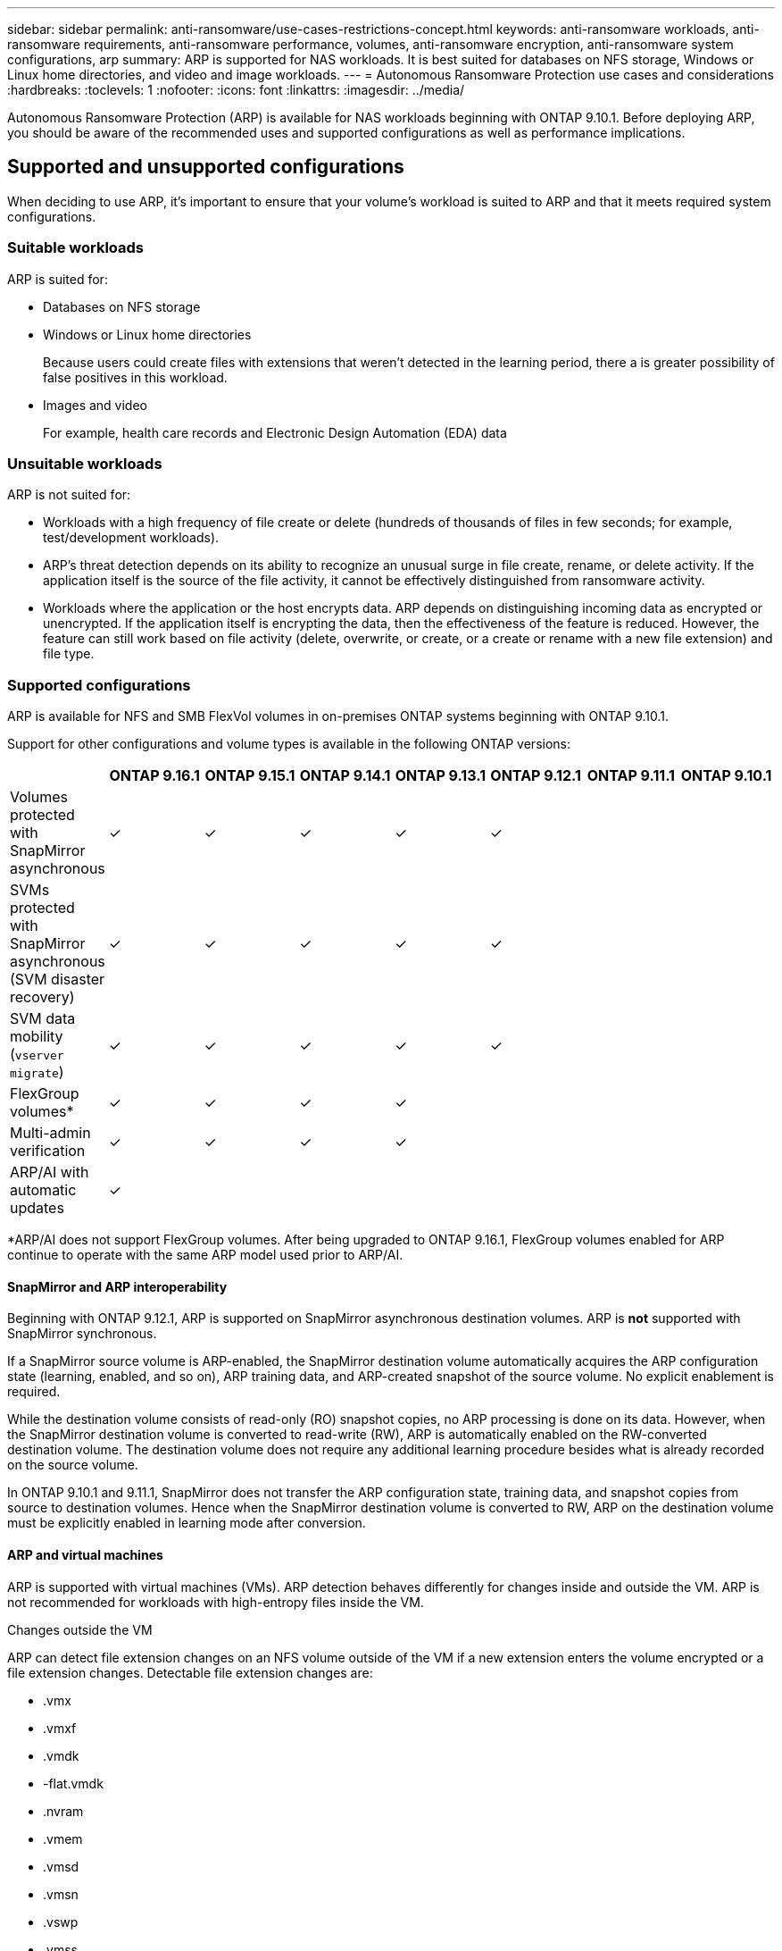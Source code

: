 ---
sidebar: sidebar
permalink: anti-ransomware/use-cases-restrictions-concept.html
keywords: anti-ransomware workloads, anti-ransomware requirements, anti-ransomware performance, volumes, anti-ransomware encryption, anti-ransomware system configurations, arp
summary: ARP is supported for NAS workloads. It is best suited for databases on NFS storage, Windows or Linux home directories, and video and image workloads. 
---
= Autonomous Ransomware Protection use cases and considerations
:hardbreaks:
:toclevels: 1
:nofooter:
:icons: font
:linkattrs:
:imagesdir: ../media/

[.lead]
Autonomous Ransomware Protection (ARP) is available for NAS workloads beginning with ONTAP 9.10.1. Before deploying ARP, you should be aware of the recommended uses and supported configurations as well as performance implications. 

== Supported and unsupported configurations 

When deciding to use ARP, it's important to ensure that your volume's workload is suited to ARP and that it meets required system configurations. 

=== Suitable workloads

ARP is suited for: 

* Databases on NFS storage
* Windows or Linux home directories
+
Because users could create files with extensions that weren't detected in the learning period, there a is greater possibility of false positives in this workload.
* Images and video
+
For example, health care records and Electronic Design Automation (EDA) data

=== Unsuitable workloads

ARP is not suited for: 

* Workloads with a high frequency of file create or delete (hundreds of thousands of files in few seconds; for example, test/development workloads).
* ARP's threat detection depends on its ability to recognize an unusual surge in file create, rename, or delete activity. If the application itself is the source of the file activity, it cannot be effectively distinguished from ransomware activity.
* Workloads where the application or the host encrypts data.
ARP depends on distinguishing incoming data as encrypted or unencrypted. If the application itself is encrypting the data, then the effectiveness of the feature is reduced. However, the feature can still work based on file activity (delete, overwrite, or create, or a create or rename with a new file extension) and file type.

=== Supported configurations

ARP is available for NFS and SMB FlexVol volumes in on-premises ONTAP systems beginning with ONTAP 9.10.1. 

Support for other configurations and volume types is available in the following ONTAP versions:

[options="header"]
|===
| | ONTAP 9.16.1 | ONTAP 9.15.1 | ONTAP 9.14.1 | ONTAP 9.13.1 | ONTAP 9.12.1 | ONTAP 9.11.1 | ONTAP 9.10.1
| Volumes protected with SnapMirror asynchronous | ✓ | ✓ | ✓ | ✓ | ✓ | | 
| SVMs protected with SnapMirror asynchronous (SVM disaster recovery) | ✓ | ✓ | ✓ | ✓ | ✓ | | 
| SVM data mobility (`vserver migrate`) | ✓ | ✓ | ✓ | ✓ | ✓ | | 
| FlexGroup volumes* | ✓ | ✓ | ✓ | ✓ | | | 
| Multi-admin verification | ✓ | ✓ | ✓ | ✓ | | | 
| ARP/AI with automatic updates | ✓ | | | | | | 
|===

*ARP/AI does not support FlexGroup volumes. After being upgraded to ONTAP 9.16.1, FlexGroup volumes enabled for ARP continue to operate with the same ARP model used prior to ARP/AI.

[[snapmirror]]
==== SnapMirror and ARP interoperability

Beginning with ONTAP 9.12.1, ARP is supported on SnapMirror asynchronous destination volumes. ARP is **not** supported with SnapMirror synchronous.

If a SnapMirror source volume is ARP-enabled, the SnapMirror destination volume automatically acquires the ARP configuration state (learning, enabled, and so on), ARP training data, and ARP-created snapshot of the source volume. No explicit enablement is required.

While the destination volume consists of read-only (RO) snapshot copies, no ARP processing is done on its data. However, when the SnapMirror destination volume is converted to read-write (RW), ARP is automatically enabled on the RW-converted destination volume. The destination volume does not require any additional learning procedure besides what is already recorded on the source volume.

In ONTAP 9.10.1 and 9.11.1, SnapMirror does not transfer the ARP configuration state, training data, and snapshot copies from source to destination volumes. Hence when the SnapMirror destination volume is converted to RW, ARP on the destination volume must be explicitly enabled in learning mode after conversion. 

==== ARP and virtual machines
ARP is supported with virtual machines (VMs). ARP detection behaves differently for changes inside and outside the VM. ARP is not recommended for workloads with high-entropy files inside the VM.

.Changes outside the VM 
ARP can detect file extension changes on an NFS volume outside of the VM if a new extension enters the volume encrypted or a file extension changes. Detectable file extension changes are:

* .vmx
* .vmxf
* .vmdk
* -flat.vmdk
* .nvram
* .vmem
* .vmsd
* .vmsn
* .vswp
* .vmss
* .log
* -\#.log

.Changes inside the VM
If the ransomware attack targets the VM and files inside of the VM are altered without making changes outside the VM, ARP detects the threat if the default entropy of the VM is low (for example .txt, .docx, or .mp4 files). Although ARP creates a protective snapshot in this scenario, it does not generate a threat alert because the file extensions outside of the VM have not been tampered with. 

If, by default, the files are high-entropy (for example .gzip or password-protected files), ARP's detection capabilities are limited. ARP can still take proactive snapshots in this instance; however, no alerts will be triggered if the file extensions have not been tampered with externally. 

=== Unsupported configurations

ARP is not supported in the following system configurations:

* ONTAP S3 environments
* SAN environments

ARP does not support the following volume configurations:

* FlexGroup volumes (in ONTAP 9.10.1 through 9.12.1. Beginning with ONTAP 9.13.1, FlexGroup volumes are supported but are limited to the ARP model used prior to ARP/AI)
* FlexCache volumes (ARP is supported on origin FlexVol volumes but not on cache volumes)
* Offline volumes
* SAN-only volumes
* SnapLock volumes
* SnapMirror synchronous
* SnapMirror asynchronous (Unsupported only in ONTAP 9.10.1 and 9.11.1. SnapMirror asynchronous is supported beginning with ONTAP 9.12.1. For more information, see <<snapmirror>>.)
* Restricted volumes
* Root volumes of storage VMs
* Volumes of stopped storage VMs

== ARP performance and frequency considerations

ARP can have a minimal impact on system performance as measured in throughput and peak IOPS. The impact of the ARP feature depends on the specific volume workloads. For common workloads, the following configuration limits are recommended:

[cols="30,20,30",options="header"]
|===
| Workload characteristics
| Recommended volume limit per node
| Performance degradation when per-node volume limit is exceeded pass:[*]

| Read-intensive or the data can be compressed.
| 150
| 4% of maximum IOPS

| Write-intensive and the data cannot be compressed.
| 60
| 10% of maximum IOPS
|===

pass:[*] System performance is not degraded beyond these percentages regardless of the number of volumes added in excess of the recommended limits.

Because ARP analytics run in a prioritized sequence, as the number of protected volumes increases, analytics run on each volume less frequently.

== Multi-admin verification with volumes protected with ARP

Beginning with ONTAP 9.13.1, you can enable multi-admin verification (MAV) for additional security with ARP. MAV ensures that at least two or more authenticated administrators are required to turn off ARP, pause ARP, or mark a suspected attack as a false positive on a protected volume. Learn how to link:../multi-admin-verify/enable-disable-task.html[enable MAV for ARP-protected volumes^].

You need to define administrators for a MAV group and create MAV rules for the `security anti-ransomware volume disable`, `security anti-ransomware volume pause`, and `security anti-ransomware volume attack clear-suspect` ARP commands you want to protect. Each administrator in the MAV group must approve each new rule request and link:../multi-admin-verify/enable-disable-task.html[add the MAV rule again^] within MAV settings.

Beginning with ONTAP 9.14.1, ARP offers alerts for the creation of an ARP snapshot and for the observation of a new file extension. Alerts for these events are disabled by default. Alerts can be set at the volume or SVM level. You can create MAV rules at the SVM level using `security anti-ransomware vserver event-log modify` or at the volume level with `security anti-ransomware volume event-log modify`.

.Next steps 
* link:enable-task.html[Enable Autonomous Ransomware Protection]
* link:../multi-admin-verify/enable-disable-task.html[Enable MAV for ARP-protected volumes]


// 2024-9-17, ontapdoc-2204
// 2024-Aug-30, ONTAPDOC-2346
// 2024 march 8, issue #1279
// 22 dec 2023, ontapdoc-1500
// 22 august 2023, ONTAPDOC-1303
// 2023 august 11, ontap-issues-1043
// 2023 june 30, ontapdoc-1131
// 2023 18 may, ontapdoc-1046
// 2023, May 17, ONTAPDOC 1043
// 2023-04-27, IDR-230
// 2023-04-22, ONTAPDOC-931
// 2023 Jan 19, ontap-issues-774
// 2023 Jan 11, ONTAPDOC-806
// 2023 Jan 10, ontap-issues-753
// 2022 Nov 06, ONTAPDOC-646
// 2022-08-25, BURT 1499112
// 2022-08-01, BURT 1494233
// 2022-06-07, BURT 1482782
// 2022-05-04, IE-517
// 2022-03-30, IE-517
// 2022-03-22, ontap-issues-419
// 2022-02-18, ontap-issues-371
// 2021-11-29, ontap-issues 255 & 257
// 2021-10-29, IE-353
